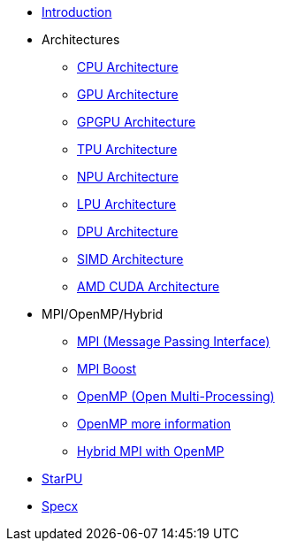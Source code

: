 * xref:index.adoc[Introduction]

* Architectures
** xref:architectures/PPChapter1_CPU.adoc[CPU Architecture]
** xref:architectures/PPChapter1_GPU.adoc[GPU Architecture]
** xref:architectures/PPChapter1_GPGPU.adoc[GPGPU Architecture]
** xref:architectures/PPChapter1_TPU.adoc[TPU Architecture]
** xref:architectures/PPChapter1_NPU.adoc[NPU Architecture]
** xref:architectures/PPChapter1_LPU.adoc[LPU Architecture]
** xref:architectures/PPChapter1_DPU.adoc[DPU Architecture]
** xref:architectures/PPChapter1_SIMD.adoc[SIMD Architecture]
** xref:architectures/PPChapter1_AMD_CUDA.adoc[AMD CUDA Architecture]

* MPI/OpenMP/Hybrid
** xref:PPChapter2_MPI.adoc[MPI (Message Passing Interface)]
** xref:PPChapter2_MPI_Boost.adoc[MPI Boost]
** xref:PPChapter2_OpenMP.adoc[OpenMP (Open Multi-Processing)]
** xref:PPChapter2_OpenMP2.adoc[OpenMP more information]
** xref:PPChapter2_Hybrid.adoc[Hybrid MPI with OpenMP]

* xref:PPChapter3.adoc[StarPU]

* xref:PPChapter4.adoc[Specx]


